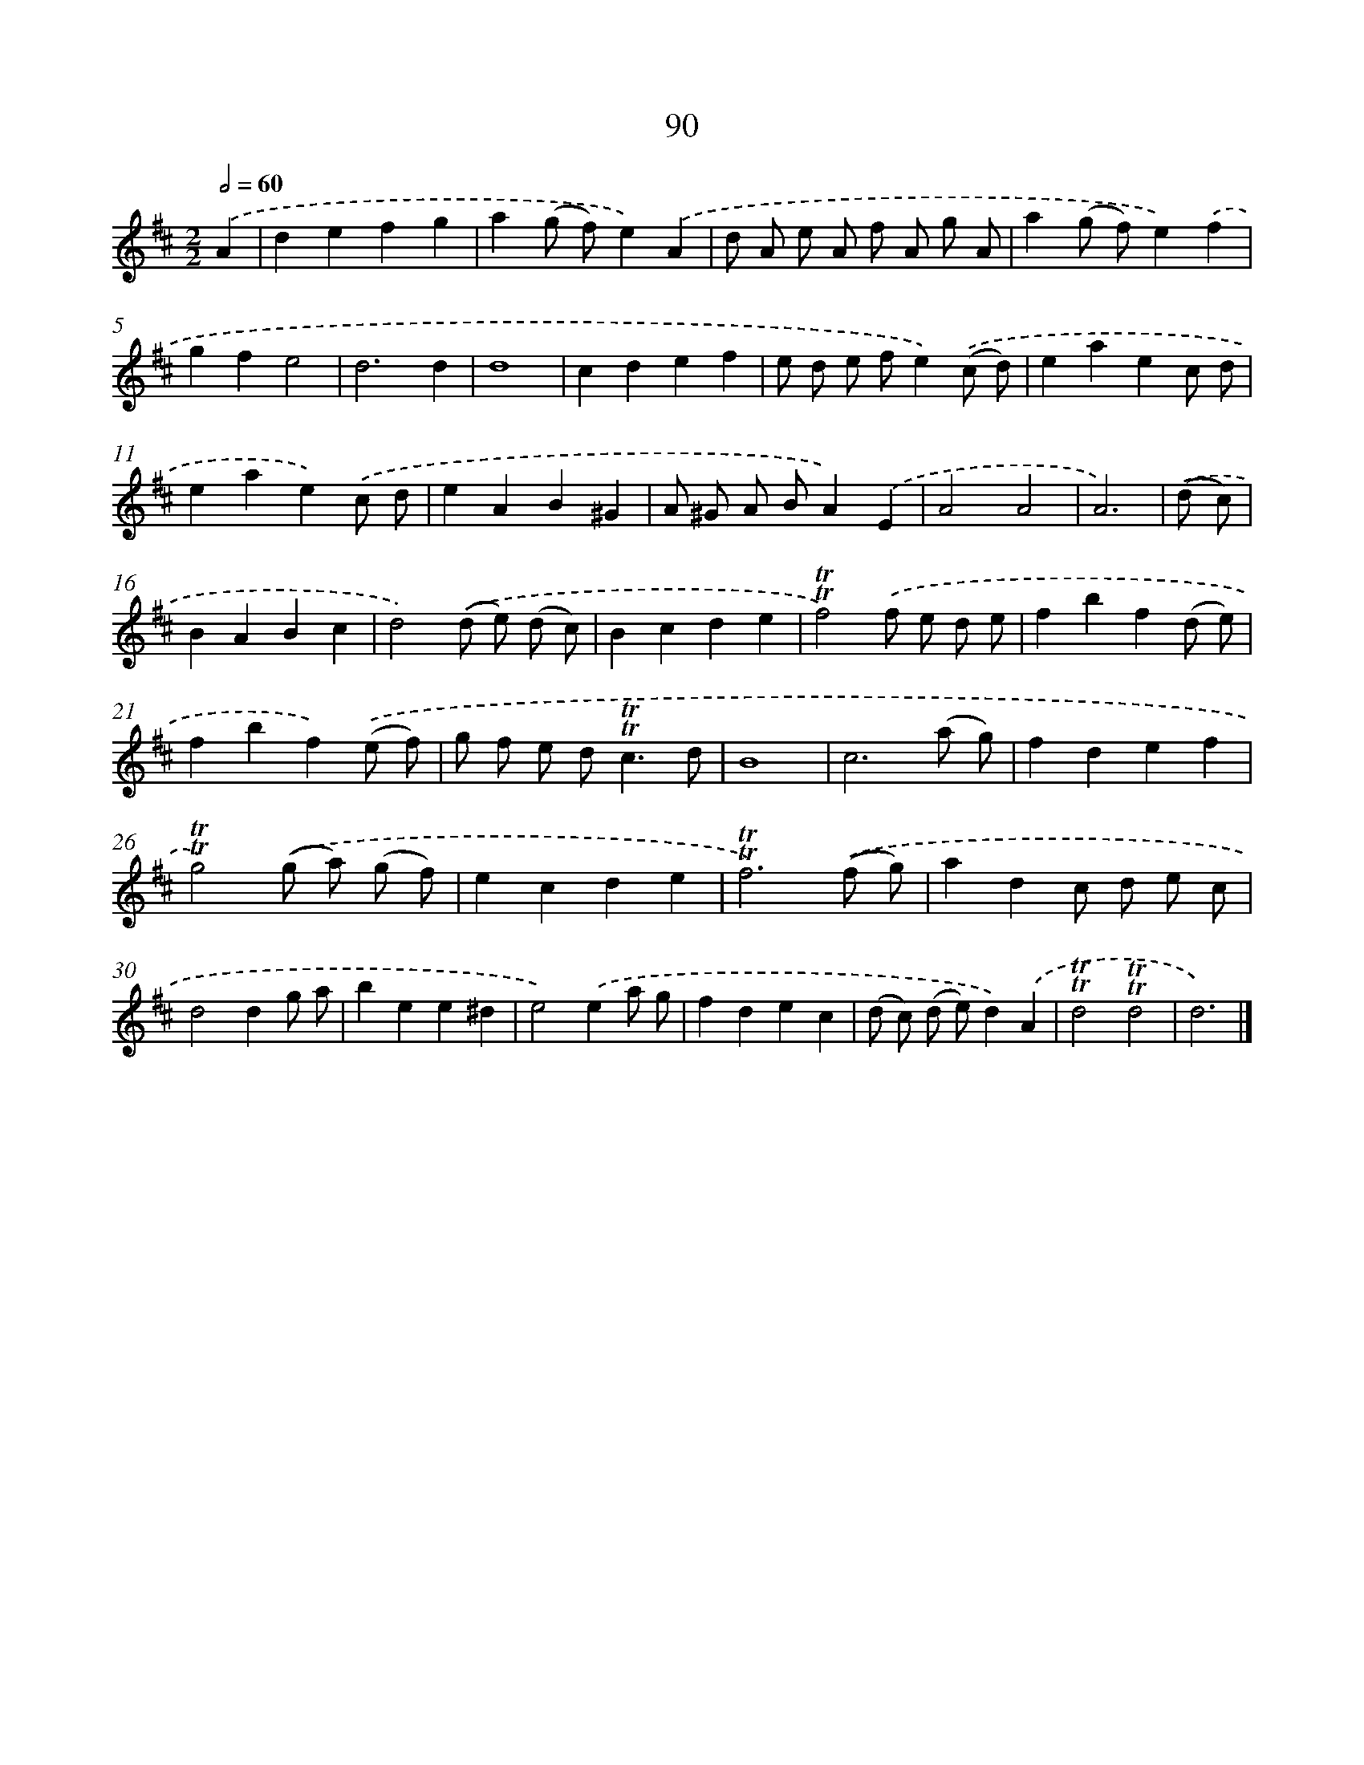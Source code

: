 X: 7452
T: 90
%%abc-version 2.0
%%abcx-abcm2ps-target-version 5.9.1 (29 Sep 2008)
%%abc-creator hum2abc beta
%%abcx-conversion-date 2018/11/01 14:36:37
%%humdrum-veritas 3894737796
%%humdrum-veritas-data 640726466
%%continueall 1
%%barnumbers 0
L: 1/4
M: 2/2
Q: 1/2=60
K: D clef=treble
.('A [I:setbarnb 1]|
defg |
a(g/ f/)e).('A |
d/ A/ e/ A/ f/ A/ g/ A/ |
a(g/ f/)e).('f |
gfe2 |
d3d |
d4 |
cdef |
e/ d/ e/ f/e).('(c/ d/) |
eaec/ d/ |
eae).('c/ d/ |
eAB^G |
A/ ^G/ A/ B/A).('E |
A2A2 |
A3) |
.('(d/ c/) [I:setbarnb 16]|
BABc |
d2).('(d/ e/) (d/ c/) |
Bcde |
!trill!!trill!f2).('f/ e/ d/ e/ |
fbf(d/ e/) |
fbf).('(e/ f/) |
g/ f/ e/ d<!trill!!trill!cd/ |
B4 |
c3(a/ g/) |
fdef |
!trill!!trill!g2).('(g/ a/) (g/ f/) |
ecde |
!trill!!trill!f3).('(f/ g/) |
adc/ d/ e/ c/ |
d2dg/ a/ |
bee^d |
e2).('ea/ g/ |
fdec |
(d/ c/) (d/ e/)d).('A |
!trill!!trill!d2!trill!!trill!d2 |
d3) |]
